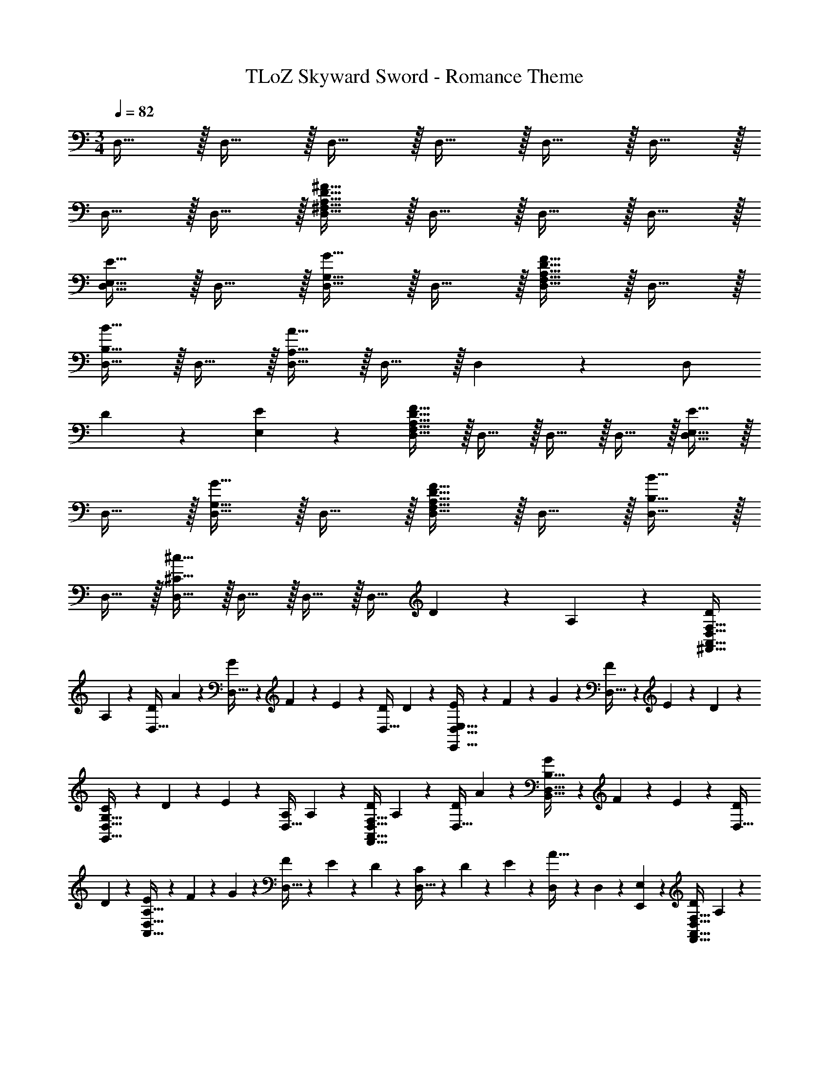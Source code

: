 X: 1
T: TLoZ Skyward Sword - Romance Theme
Z: ABC Generated by Starbound Composer
L: 1/4
M: 3/4
Q: 1/4=82
K: C
D,23/32 z/32 D,23/32 z/32 D,23/32 z/32 D,23/32 z/32 D,23/32 z/32 D,23/32 z/32 
D,23/32 z/32 D,23/32 z/32 [A,23/32^F,23/32D,23/32^F23/8D23/8] z/32 D,23/32 z/32 D,23/32 z/32 D,23/32 z/32 
[E,23/32D,23/32E23/16] z/32 D,23/32 z/32 [G,23/32D,23/32G23/16] z/32 D,23/32 z/32 [A,23/32F,23/32D,23/32F23/16D23/16] z/32 D,23/32 z/32 
[D,23/32B23/16B,23/16] z/32 D,23/32 z/32 [A,23/32D,23/32A19/8] z/32 D,23/32 z/32 D,13/18 z/36 [z/4D,/2] 
D2/9 z/36 [E2/9E,2/9] z/36 [F,23/32D,23/32F23/8D23/8A,23/8] z/32 D,23/32 z/32 D,23/32 z/32 D,23/32 z/32 [E,23/32D,23/32E23/16] z/32 
D,23/32 z/32 [G,23/32D,23/32G23/16] z/32 D,23/32 z/32 [A,23/32F,23/32D,23/32F23/16D23/16] z/32 D,23/32 z/32 [D,23/32B23/16B,23/16] z/32 
D,23/32 z/32 [D,23/32^c19/8^C19/8] z/32 D,23/32 z/32 D,23/32 z/32 [z/4D,23/32] D2/9 z/36 A,2/9 z/36 [D/2F,23/32D,23/32A,,23/32^F,,23/32] 
A,2/9 z/36 [D/2D,23/32] A2/9 z/36 [G2/9D,23/32] z/36 F2/9 z/36 E2/9 z/36 [D/2D,23/32] D2/9 z/36 [E2/9E,23/32D,23/32E,,23/32] z/36 F2/9 z/36 G2/9 z/36 [F2/9D,23/32] z/36 E2/9 z/36 D2/9 z/36 
[C2/9G,23/32D,23/32G,,23/32] z/36 D2/9 z/36 E2/9 z/36 [A,/2D,23/32] A,2/9 z/36 [D/2F,23/32D,23/32A,,23/32F,,23/32] A,2/9 z/36 [D/2D,23/32] A2/9 z/36 [G2/9B,23/32D,23/32B,,23/32] z/36 F2/9 z/36 E2/9 z/36 [D/2D,23/32] 
D2/9 z/36 [E2/9A,23/32D,23/32A,,23/32] z/36 F2/9 z/36 G2/9 z/36 [F2/9D,23/32] z/36 E2/9 z/36 D2/9 z/36 [C2/9D,23/32] z/36 D2/9 z/36 E2/9 z/36 [D,2/9A23/32] z/36 D,2/9 z/36 [E,2/9E,,2/9] z/36 [D/2F,23/32D,23/32A,,23/32F,,23/32] A,2/9 z/36 
[D/2D,23/32] A2/9 z/36 [G2/9D,23/32] z/36 F2/9 z/36 E2/9 z/36 [D/2D,23/32] D2/9 z/36 [E2/9E,23/32D,23/32E,,23/32] z/36 F2/9 z/36 G2/9 z/36 [F2/9D,23/32] z/36 E2/9 z/36 D2/9 z/36 [C2/9G,23/32D,23/32G,,23/32] z/36 
D2/9 z/36 E2/9 z/36 [A,/2D,23/32] A,2/9 z/36 [D/2F,23/32D,23/32A,,23/32F,,23/32] A,2/9 z/36 [D/2D,23/32] A2/9 z/36 [G2/9B,23/32D,23/32B,,23/32] z/36 F2/9 z/36 E2/9 z/36 [D/2D,23/32] 
D2/9 z/36 [E2/9C23/32D,23/32^C,23/32] z/36 F2/9 z/36 G2/9 z/36 [F2/9D,23/32] z/36 E2/9 z/36 D2/9 z/36 [C2/9D,23/32] z/36 D2/9 z/36 E2/9 z/36 [D,23/32D11/9] z/32 [z/2F23/32D23/32A,23/32F,23/32] ^f2/9 z/36 
[f2/9D23/32] z/36 [z/2e] [z/2D23/32] f2/9 z/36 [f2/9D23/32] z/36 [z/2d] [z/2E23/32D23/32E,23/32] A2/9 z/36 [A2/9D23/32] z/36 [z/2e] [z/2G23/32D23/32G,23/32] 
g2/9 z/36 [g2/9D23/32] z/36 [z/2e] [z/2F23/32D23/32A,23/32F,23/32] f2/9 z/36 [f2/9D23/32] z/36 [z/2d] [z/2B23/32D23/32B,23/32] B2/9 z/36 [B2/9D23/32] z/36 [z/2d] 
[z/2A23/32D23/32A,23/32] A2/9 z/36 [A2/9D23/32] z/36 [z/2d] [z/2D23/32] a2/9 z/36 [a2/9D2/9] z/36 [D2/9d] z/36 [E2/9E,2/9] z/36 [z/2F23/32D23/32A,23/32F,23/32] f2/9 z/36 [f2/9D23/32] z/36 
[z/2e] [z/2D23/32] f2/9 z/36 [f2/9D23/32] z/36 [z/2d] [z/2E23/32D23/32E,23/32] A2/9 z/36 [A2/9D23/32] z/36 [z/2e] [z/2G23/32D23/32G,23/32] 
g2/9 z/36 [g2/9D23/32] z/36 [z/2e] [z/2F23/32D23/32A,23/32F,23/32] A/4 [z/4A/2D23/32] [z/2f31/32] [z/2B23/32D23/32B,23/32] b/4 [z/4b/2D23/32] e/2 
[z/16E23/32D23/32E,23/32a31/32] [z/16^c'29/32] [z5/8e'27/32] D2/9 z/36 [d/2D,/2] [c2/9D23/32D,23/32] z/36 A2/9 z/36 E2/9 z/36 [d2/9A2/9D2/9] z/36 [c2/9D,/2] z/36 A2/9 z/36 [B2/9D2/9B,2/9G,,,2/9] z/36 [c2/9D,,2/9] z/36 [G,,2/9d/2] z/36 B,,2/9 z/36 
[c2/9D,2/9] z/36 [A2/9G,2/9] z/36 [A,,,2/9E/2C/2] z/36 E,,2/9 z/36 [A,,2/9D/2] z/36 C,2/9 z/36 [C/2E,/2] [F2/9D2/9B,,,2/9] z/36 [E2/9F,,2/9] z/36 [B,,2/9F/2] z/36 D,2/9 z/36 [A/2F,/2] [A,,,2/9E23/16C23/16] z/36 E,,2/9 z/36 
A,,2/9 z/36 C,2/9 z/36 E,/2 [G2/9D2/9B,2/9G,,,2/9] z/36 [C2/9D,,2/9] z/36 [G,,2/9D/2] z/36 B,,2/9 z/36 [D,2/9A/2] z/36 G,2/9 z/36 [E,,,2/9c/2B/2E/2] z/36 B,,,2/9 z/36 [E,,2/9d/2] z/36 G,,2/9 z/36 [B,,2/9B/2] z/36 E,2/9 z/36 
[A,,,2/9A23/32E23/32C23/32] z/36 E,,2/9 z/36 A,,2/9 z/36 [d2/9C,2/9] z/36 [e2/9E,2/9] z/36 [d2/9A,2/9] z/36 [C2/9c31/32] z/36 A,2/9 z/36 E,2/9 z/36 C,2/9 z/36 [A,,2/9A/2] z/36 E,,2/9 z/36 [B2/9G2/9D2/9B,2/9G,,,2/9] z/36 [c2/9D,,2/9] z/36 [G,,2/9d/2] z/36 B,,2/9 z/36 
[c2/9D,2/9] z/36 [A2/9G,2/9] z/36 [A,,,2/9A/2E/2C/2] z/36 E,,2/9 z/36 [A,,2/9D/2] z/36 C,2/9 z/36 [C/2E,/2] [B2/9F2/9D2/9B,,,2/9] z/36 [E2/9F,,2/9] z/36 [B,,2/9F/2] z/36 D,2/9 z/36 [A/2F,/2] [A,,,2/9e23/16c23/16A23/16] z/36 E,,2/9 z/36 
A,,2/9 z/36 C,2/9 z/36 E,/2 [G2/9D2/9B,2/9G,,,2/9] z/36 [C2/9D,,2/9] z/36 [G,,2/9D/2] z/36 B,,2/9 z/36 [D,2/9A/2] z/36 G,2/9 z/36 [E,,,2/9f/2B/2G/2] z/36 B,,,2/9 z/36 [E,,2/9g/2] z/36 G,,2/9 z/36 [B,,2/9d/2] z/36 E,2/9 z/36 
[A,,,2/9e23/32A23/32E23/32] z/36 E,,2/9 z/36 A,,2/9 z/36 [e2/9C,2/9] z/36 [f2/9E,2/9] z/36 [d2/9C,2/9] z/36 [A,,,2/9e23/32] z/36 E,,2/9 z/36 A,,2/9 z/36 [e2/9C,2/9] z/36 [f2/9E,2/9] z/36 [d2/9C,2/9] z/36 [e2/9A,,,2/9] z/36 [a2/9E,,2/9] z/36 [e2/9A,,2/9] z/36 [d2/9C,2/9] z/36 
[c2/9E,2/9] z/36 [d2/9A,2/9] z/36 [e2/9E23/16C23/16] z/36 A2/9 z/36 A2/9 z/36 e23/32 
